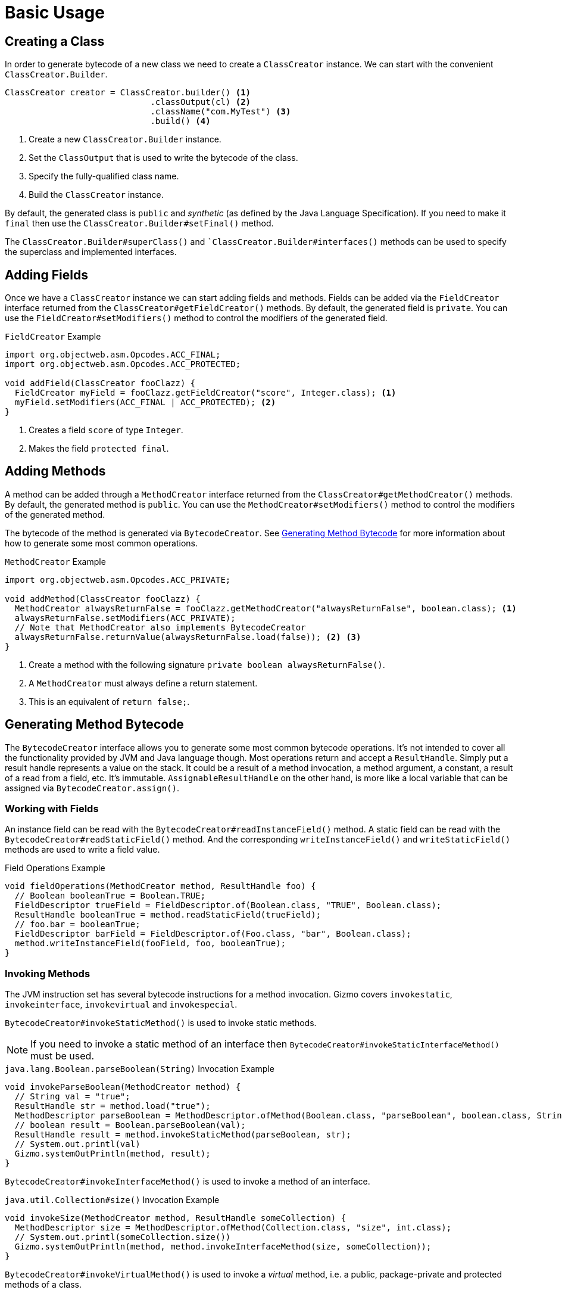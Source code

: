 = Basic Usage

== Creating a Class

In order to generate bytecode of a new class we need to create a `ClassCreator` instance.
We can start with the convenient `ClassCreator.Builder`.

[source,java]
----
ClassCreator creator = ClassCreator.builder() <1>
                             .classOutput(cl) <2>
                             .className("com.MyTest") <3>
                             .build() <4>
----
<1> Create a new `ClassCreator.Builder` instance.
<2> Set the `ClassOutput` that is used to write the bytecode of the class.
<3> Specify the fully-qualified class name.
<4> Build the `ClassCreator` instance.

By default, the generated class is `public` and _synthetic_ (as defined by the Java Language Specification).
If you need to make it `final` then use the `ClassCreator.Builder#setFinal()` method.

The `ClassCreator.Builder#superClass()` and ``ClassCreator.Builder#interfaces()` methods can be used to specify the superclass and implemented interfaces.

== Adding Fields

Once we have a `ClassCreator` instance we can start adding fields and methods.
Fields can be added via the `FieldCreator` interface returned from the `ClassCreator#getFieldCreator()` methods.
By default, the generated field is `private`.
You can use the `FieldCreator#setModifiers()` method to control the modifiers of the generated field.

.`FieldCreator` Example
[source,java]
----
import org.objectweb.asm.Opcodes.ACC_FINAL;
import org.objectweb.asm.Opcodes.ACC_PROTECTED;

void addField(ClassCreator fooClazz) {
  FieldCreator myField = fooClazz.getFieldCreator("score", Integer.class); <1>
  myField.setModifiers(ACC_FINAL | ACC_PROTECTED); <2>
}
----
<1> Creates a field `score` of type `Integer`.
<2> Makes the field `protected final`.

== Adding Methods

A method can be added through a `MethodCreator` interface returned from the `ClassCreator#getMethodCreator()` methods.
By default, the generated method is `public`.
You can use the `MethodCreator#setModifiers()` method to control the modifiers of the generated method.

The bytecode of the method is generated via `BytecodeCreator`.
See <<method_bytecode>> for more information about how to generate some most common operations.

.`MethodCreator` Example
[source,java]
----
import org.objectweb.asm.Opcodes.ACC_PRIVATE;

void addMethod(ClassCreator fooClazz) {
  MethodCreator alwaysReturnFalse = fooClazz.getMethodCreator("alwaysReturnFalse", boolean.class); <1>
  alwaysReturnFalse.setModifiers(ACC_PRIVATE);
  // Note that MethodCreator also implements BytecodeCreator
  alwaysReturnFalse.returnValue(alwaysReturnFalse.load(false)); <2> <3>
}
----
<1> Create a method with the following signature `private boolean alwaysReturnFalse()`.
<2> A `MethodCreator` must always define a return statement.
<3> This is an equivalent of `return false;`.

[[method_bytecode]]
== Generating Method Bytecode

The `BytecodeCreator` interface allows you to generate some most common bytecode operations.
It's not intended to cover all the functionality provided by JVM and Java language though.
Most operations return and accept a `ResultHandle`.
Simply put a result handle represents a value on the stack.
It could be a result of a method invocation, a method argument, a constant, a result of a read from a field, etc.
It's immutable.
`AssignableResultHandle` on the other hand, is more like a local variable that can be assigned via `BytecodeCreator.assign()`.

=== Working with Fields

An instance field can be read with the `BytecodeCreator#readInstanceField()` method.
A static field can be read with the `BytecodeCreator#readStaticField()` method.
And the corresponding `writeInstanceField()` and `writeStaticField()` methods are used to write a field value.

.Field Operations Example
[source,java]
----
void fieldOperations(MethodCreator method, ResultHandle foo) {
  // Boolean booleanTrue = Boolean.TRUE;
  FieldDescriptor trueField = FieldDescriptor.of(Boolean.class, "TRUE", Boolean.class);
  ResultHandle booleanTrue = method.readStaticField(trueField);
  // foo.bar = booleanTrue;
  FieldDescriptor barField = FieldDescriptor.of(Foo.class, "bar", Boolean.class);
  method.writeInstanceField(fooField, foo, booleanTrue);
}
----

=== Invoking Methods

The JVM instruction set has several bytecode instructions for a method invocation.
Gizmo covers `invokestatic`, `invokeinterface`, `invokevirtual` and `invokespecial`. 

`BytecodeCreator#invokeStaticMethod()` is used to invoke static methods.

NOTE: If you need to invoke a static method of an interface then `BytecodeCreator#invokeStaticInterfaceMethod()` must be used.

.`java.lang.Boolean.parseBoolean(String)` Invocation Example
[source,java]
----
void invokeParseBoolean(MethodCreator method) {
  // String val = "true";
  ResultHandle str = method.load("true");
  MethodDescriptor parseBoolean = MethodDescriptor.ofMethod(Boolean.class, "parseBoolean", boolean.class, String.class);
  // boolean result = Boolean.parseBoolean(val);
  ResultHandle result = method.invokeStaticMethod(parseBoolean, str);
  // System.out.printl(val)
  Gizmo.systemOutPrintln(method, result);
}
----

`BytecodeCreator#invokeInterfaceMethod()` is used to invoke a method of an interface.

.`java.util.Collection#size()` Invocation Example
[source,java]
----
void invokeSize(MethodCreator method, ResultHandle someCollection) {
  MethodDescriptor size = MethodDescriptor.ofMethod(Collection.class, "size", int.class);
  // System.out.printl(someCollection.size())
  Gizmo.systemOutPrintln(method, method.invokeInterfaceMethod(size, someCollection));
}
----

`BytecodeCreator#invokeVirtualMethod()` is used to invoke a _virtual_ method, i.e. a public, package-private and protected methods of a class.

.`java.lan.String#toLowerCase()` Invocation Example
[source,java]
----
void invokeToLowerCase(MethodCreator method) {
  // String val = "HELLO";
  ResultHandle str = method.load("HELLO");
  MethodDescriptor toLowerCase = MethodDescriptor.ofMethod(String.class, "toLowerCase", String.class);
  // String result = str.toLowerCase();
  ResultHandle result = method.invokeVirtualMethod(toLowerCase, str);
  // System.out.printl(result)
  Gizmo.systemOutPrintln(method, result);
}
----

`BytecodeCreator#invokeSpecialMethod()` is used to invoke private instance methods, superclass methods or constructors.

.Private Method Invocation Example
[source,java]
----
void invokeSuperToString(MethodCreator method) {
  MethodDescriptor myPrivateMethod = MethodDescriptor.of(Foo.class,"privateMethod", String.class);
  // String result = privateMethod();
  ResultHandle result = method.invokeSpecialMethod(myPrivateMethod, method.getThis()); <1>
  // System.out.printl(result)
  Gizmo.systemOutPrintln(method, result);
}
----
<1> `BytecodeCreator.getThis()` represents the current object

=== Loops

Sometimes you need to generate the bytecode to iterate over a collection of elements.
There are two constructs that could be useful: `ForEachLoop` and `WhileLoop`.
In the following snippet we're going to generate a bytecode to iterate over all elements of an `java.lang.Iterable` instance.

.`ForEachLoop` Example
[source,java]
----
void iterate(MethodCreator method, ResultHandle iterable) {
    // for (Object element : iterable) { 
    //   System.out.println(element);
    // }
    ForEachLoop loop = method.forEach(list);
    BytecodeCreator block = loop.block();
    Gizmo.systemOutPrintln(block, loop.element());
}
----

NOTE: Unlike the for-each in Java the `ForEachLoop` does not support arrays, i.e. it's only possible to iterate over an instance of `Iterable`.

And the next snippet is using the `WhileLoop` and `java.util.Iterator` instead.

.`WhileLoop` Example
[source,java]
----
import io.quarkus.gizmo.Gizmo.JdkIterator.HAS_NEXT;
import io.quarkus.gizmo.Gizmo.JdkIterator.NEXT;

void iterate(MethodCreator method, ResultHandle iterator) {
    // while (iterator.hasNext()) { 
    //   System.out.println(iterator.next());
    // }
    WhileLoop loop = method.whileLoop(bc -> bc.invokeInterfaceMethod(HAS_NEXT, iterator));
    BytecodeCreator block = loop.block();
    Gizmo.systemOutPrintln(block, block.invokeInterfaceMethod(NEXT, iterator));
}
----

=== If Statements

Gizmo provides some basic control flow constructs.
The `BytecodeCreator` declares several methods that start with the `if` prefix.
A typical example is the `ifTrue()` method which can be used to generate a simple `if-then` bytecode.

`ifTrue()` Example
[source,java]
----
void ifTrue(MethodCreator method, ResultHandle value) {
   // if (value) { 
   //  System.out.println("Value is true");
   // }
   BranchResult result = method.ifTrue(value);
   BytecodeCreator trueBranch = result.trueBranch();
   Gizmo.systemOutPrintln(trueBranch, trueBranch.load("Value is true"));
}
----

NOTE: There are other variants such as `ifNull()` and `ifFalse()`.

If you need a more complex `if-then-else` bytecode then you can try the `ifThenElse()` method and the returned `IfThenElse` construct.

`ifThenElse()` Example
[source,java]
----
void ifThenElse(MethodCreator method, ResultHandle value) {
   // String val;
   // if (val.equals("foo")) {
   //   val = "FOO";
   // } else if (val.equals("bar")) {
   //   val = "BAR!";
   // } else if (val.equals("baz")) {
   //   var = "BAZ!";
   // } else {
   //   val = "OTHER!";
   // }
   IfThenElse ifValue = method.ifThenElse(Gizmo.equals(method, value, method.load("foo")));

   BytecodeCreator ifFooNext = ifValue.then();
   ifFooNext.assign(ret, ifFooNext.load("FOO!"));
    
   BytecodeCreator ifBar = ifValue.elseIf(b -> Gizmo.equals(b, value, b.load("bar")));
   ifBar.assign(ret, ifBar.load("BAR!"));
    
   BytecodeCreator ifBaz = ifValue.elseIf(b -> Gizmo.equals(b, value, b.load("baz")));
   ifBaz.assign(ret, ifBaz.load("BAZ!"));
    
   BytecodeCreator elseThen = ifValue.elseThen();
   elseThen.assign(ret, elseThen.load("OTHER!"));
}
----
